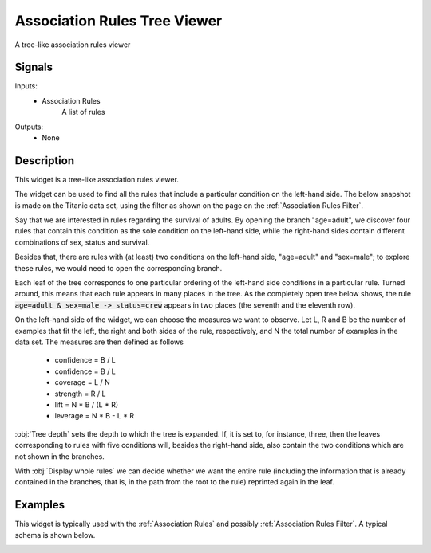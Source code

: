 .. _Association Rules Explorer:

Association Rules Tree Viewer
=============================

.. image:: ../icons/AssociationRulesExplorer.png

A tree-like association rules viewer

Signals
-------

Inputs:
   - Association Rules
      A list of rules


Outputs:
   - None


Description
-----------

This widget is a tree-like association rules viewer.

The widget can be used to find all the rules that include a particular
condition on the left-hand side. The below snapshot is made on the Titanic
data set, using the filter as shown on the page on the
:ref:`Association Rules Filter`.

.. image:: images/AssociationRulesTreeViewer-closed.png
   :alt: Association Rules Tree Viewer Widget

Say that we are interested in rules regarding the survival of adults. By
opening the branch "age=adult", we discover four rules that contain this
condition as the sole condition on the left-hand side, while the right-hand
sides contain different combinations of sex, status and survival.

.. image:: images/AssociationRulesTreeViewer-semi-open.png
   :alt: Association Rules Tree Viewer Widget

Besides that, there are rules with (at least) two conditions on the
left-hand side, "age=adult" and "sex=male"; to explore these rules,
we would need to open the corresponding branch.

Each leaf of the tree corresponds to one particular ordering of the
left-hand side conditions in a particular rule. Turned around, this
means that each rule appears in many places in the tree. As the completely
open tree below shows, the rule :code:`age=adult & sex=male -> status=crew`
appears in two places (the seventh and the eleventh row).

On the left-hand side of the widget, we can choose the measures we want
to observe. Let L, R and B be the number of examples that fit the left,
the right and both sides of the rule, respectively, and N the total number
of examples in the data set. The measures are then defined as follows

   - confidence = B / L
   - confidence = B / L
   - coverage = L / N
   - strength = R / L
   - lift = N * B / (L * R)
   - leverage = N * B - L * R



:obj:`Tree depth` sets the depth to which the tree is expanded. If, it is set
to, for instance, three, then the leaves corresponding to rules with five
conditions will, besides the right-hand side, also contain the two conditions
which are not shown in the branches.

With :obj:`Display whole rules` we can decide whether we want the entire rule
(including the information that is already contained in the branches, that
is, in the path from the root to the rule) reprinted again in the leaf.

Examples
--------

This widget is typically used with the :ref:`Association Rules` and possibly
:ref:`Association Rules Filter`. A typical schema is shown below.

.. image:: images/AssociationRules-Schema.png
   :alt: Association Rules
